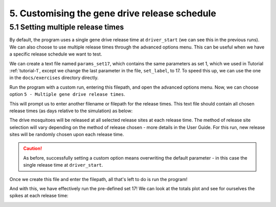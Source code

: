 
5. Customising the gene drive release schedule
==============================================

.. _tutorial-5.1:

5.1 Setting multiple release times
----------------------------------

By default, the program uses a single gene drive release time at ``driver_start`` (we can see this in the previous runs). We can also choose to use multiple release times through the advanced options menu. This can be useful when we have a specific release schedule we want to test. 

We can create a text file named ``params_set17``, which contains the same parameters as set 1, which we used in Tutorial :ref:`tutorial-1`, except we change the last parameter in the file, ``set_label``, to 17. To speed this up, we can use the one in the ``docs/exercises`` directory directly.

.. collapse:: Parameters

    .. code-block:: 
        :caption: docs/exercises/params_set17.txt

        2
        1000
        50
        1
        0.05
        0.125
        100
        9
        0.06666666666666667
        10
        0.025
        0.2
        0.95
        200
        10000
        5
        0.01
        0.2
        0
        0
        0
        0
        0
        0
        100000
        0
        0
        0
        0
        0
        1000
        1
        200
        1
        17

Run the program with a custom run, entering this filepath, and open the advanced options menu.
Now, we can choose option ``5 - Multiple gene drive release times``.

.. image:: ../images/tut5_adv_options.png

This will prompt us to enter another filename or filepath for the release times. This text file should contain all chosen release times (as days relative to the simulation) as below:

.. collapse:: Release times

    .. code-block:: 
        :caption: docs/exercises/rel_times.txt

        200
        300
        400

The drive mosquitoes will be released at all selected release sites at each release time. The method of release site selection will vary depending on the method of release chosen - more details in the User Guide. For this run, new release sites will be randomly chosen upon each release time.

.. caution:: 

    As before, successfully setting a custom option means overwriting the default parameter - in this case the single release time at ``driver_start``.

Once we create this file and enter the filepath, all that's left to do is run the program!

.. image:: ../images/tut5_confirm.png

And with this, we have effectively run the pre-defined set 17! 
We can look at the totals plot and see for ourselves the spikes at each release time:

.. image:: ../images/tut5_totals_plot.png
    :scale: 90 %
